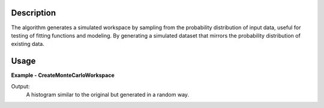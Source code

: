 .. algorithm::

.. summary::

.. relatedalgorithms::

.. properties::

Description
-----------
The algorithm generates a simulated workspace by sampling from the probability
distribution of input data, useful for testing of fitting functions and modeling.
By generating a simulated dataset that mirrors the probability
distribution of existing data.

Usage
-----

**Example - CreateMonteCarloWorkspace**

.. testcode:: Create simulation and compare

    from mantid.simpleapi import *
    from mantid.api import AnalysisDataService as ADS
    import matplotlib.pyplot as plt

    # Create Sample Workspace and Run Simulation
    ws = CreateSampleWorkspace(Random= True)
    wsOut = CreateMonteCarloWorkspace(InputWorkspace= 'ws', Seed= 32, OutputWorkspace= "New")

    # Plot both of the above
    fig, axes = plt.subplots(edgecolor='#ffffff', num='New', subplot_kw={'projection': 'mantid'})
    for data, color, label in [(ADS.retrieve('New'), '#1f77b4', 'New: spec 1'),
                               (ADS.retrieve('ws'), '#ff7f0e', 'ws: spec 1')]:
        axes.plot(data, color=color, label=label, wkspIndex=0)

    axes.tick_params(axis='both', which='major', size=6, tickdir='out', width=1, gridOn=False, label1On=True)
    axes.set(title='New', xlabel='Time-of-flight ($\\mu s$)', ylabel='Counts ($\\mu s$)$^{-1}$', ylim=[-0.00225, 0.04725])
    axes.legend(fontsize=8.0).set_draggable(True)

    fig.show()

Output:
    A histogram similar to the original but generated in a random way.

.. image:: ../../../images/New.png
   :alt: Overplot of simulated data over input data
   :width: 500px
   :height: 400px
   :scale: 100%
   :align: center
   :class: custom-class

.. categories::

.. sourcelink::
